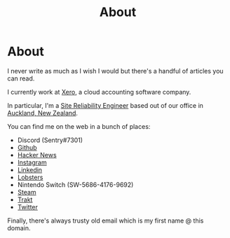 #+title: About
#+HUGO_BASE_DIR: ../
#+HUGO_SECTION: /

* About
:PROPERTIES:
:EXPORT_FILE_NAME: /about
:EXPORT_HUGO_CUSTOM_FRONT_MATTER: :datetype "hidden"
:END:

I never write as much as I wish I would but there's a handful of articles you can read.

I currently work at [[https://xero.com/nz/][Xero]], a cloud accounting software company.

In particular, I'm a [[https://en.wikipedia.org/wiki/Site_Reliability_Engineering][Site Reliability Engineer]] based out of our office in [[https://en.wikipedia.org/wiki/Auckland][Auckland, New Zealand]].

You can find me on the web in a bunch of places:

- Discord (Sentry#7301)
- [[https://github.com/marcus-crane][Github]]
- [[https://news.ycombinator.com/user?id=spondyl][Hacker News]]
- [[https://instagram.com/sentryism][Instagram]]
- [[https://linkedin.com/in/marcus-crane][Linkedin]]
- [[https://lobste.rs/u/sentry][Lobsters]]
- Nintendo Switch (SW-5686-4176-9692)
- [[https://steamcommunity.com/id/sandtree][Steam]]
- [[https://trakt.tv/user/sentry][Trakt]]
- [[https://twitter.com/sentreh][Twitter]]

Finally, there's always trusty old email which is my first name @ this domain.
